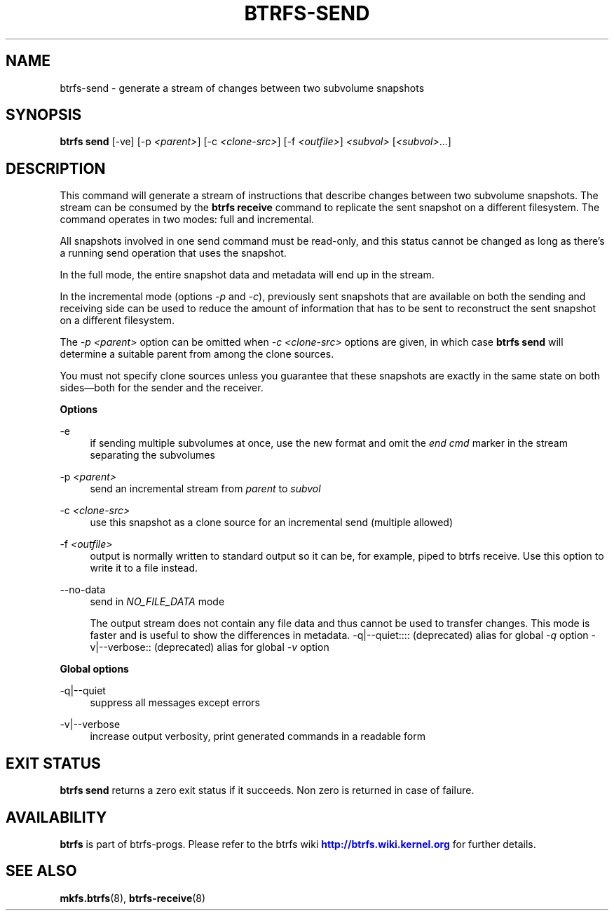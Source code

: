 '\" t
.\"     Title: btrfs-send
.\"    Author: [FIXME: author] [see http://www.docbook.org/tdg5/en/html/author]
.\" Generator: DocBook XSL Stylesheets vsnapshot <http://docbook.sf.net/>
.\"      Date: 01/18/2021
.\"    Manual: Btrfs Manual
.\"    Source: Btrfs v5.10
.\"  Language: English
.\"
.TH "BTRFS\-SEND" "8" "01/18/2021" "Btrfs v5\&.10" "Btrfs Manual"
.\" -----------------------------------------------------------------
.\" * Define some portability stuff
.\" -----------------------------------------------------------------
.\" ~~~~~~~~~~~~~~~~~~~~~~~~~~~~~~~~~~~~~~~~~~~~~~~~~~~~~~~~~~~~~~~~~
.\" http://bugs.debian.org/507673
.\" http://lists.gnu.org/archive/html/groff/2009-02/msg00013.html
.\" ~~~~~~~~~~~~~~~~~~~~~~~~~~~~~~~~~~~~~~~~~~~~~~~~~~~~~~~~~~~~~~~~~
.ie \n(.g .ds Aq \(aq
.el       .ds Aq '
.\" -----------------------------------------------------------------
.\" * set default formatting
.\" -----------------------------------------------------------------
.\" disable hyphenation
.nh
.\" disable justification (adjust text to left margin only)
.ad l
.\" -----------------------------------------------------------------
.\" * MAIN CONTENT STARTS HERE *
.\" -----------------------------------------------------------------
.SH "NAME"
btrfs-send \- generate a stream of changes between two subvolume snapshots
.SH "SYNOPSIS"
.sp
\fBbtrfs send\fR [\-ve] [\-p \fI<parent>\fR] [\-c \fI<clone\-src>\fR] [\-f \fI<outfile>\fR] \fI<subvol>\fR [\fI<subvol>\fR\&...]
.SH "DESCRIPTION"
.sp
This command will generate a stream of instructions that describe changes between two subvolume snapshots\&. The stream can be consumed by the \fBbtrfs receive\fR command to replicate the sent snapshot on a different filesystem\&. The command operates in two modes: full and incremental\&.
.sp
All snapshots involved in one send command must be read\-only, and this status cannot be changed as long as there\(cqs a running send operation that uses the snapshot\&.
.sp
In the full mode, the entire snapshot data and metadata will end up in the stream\&.
.sp
In the incremental mode (options \fI\-p\fR and \fI\-c\fR), previously sent snapshots that are available on both the sending and receiving side can be used to reduce the amount of information that has to be sent to reconstruct the sent snapshot on a different filesystem\&.
.sp
The \fI\-p \fR\fI\fI<parent>\fR\fR option can be omitted when \fI\-c \fR\fI\fI<clone\-src>\fR\fR options are given, in which case \fBbtrfs send\fR will determine a suitable parent from among the clone sources\&.
.sp
You must not specify clone sources unless you guarantee that these snapshots are exactly in the same state on both sides\(emboth for the sender and the receiver\&.
.sp
\fBOptions\fR
.PP
\-e
.RS 4
if sending multiple subvolumes at once, use the new format and omit the
\fIend cmd\fR
marker in the stream separating the subvolumes
.RE
.PP
\-p \fI<parent>\fR
.RS 4
send an incremental stream from
\fIparent\fR
to
\fIsubvol\fR
.RE
.PP
\-c \fI<clone\-src>\fR
.RS 4
use this snapshot as a clone source for an incremental send (multiple allowed)
.RE
.PP
\-f \fI<outfile>\fR
.RS 4
output is normally written to standard output so it can be, for example, piped to btrfs receive\&. Use this option to write it to a file instead\&.
.RE
.PP
\-\-no\-data
.RS 4
send in
\fINO_FILE_DATA\fR
mode
.sp
The output stream does not contain any file data and thus cannot be used to transfer changes\&. This mode is faster and is useful to show the differences in metadata\&. \-q|\-\-quiet:::: (deprecated) alias for global
\fI\-q\fR
option \-v|\-\-verbose:: (deprecated) alias for global
\fI\-v\fR
option
.RE
.sp
\fBGlobal options\fR
.PP
\-q|\-\-quiet
.RS 4
suppress all messages except errors
.RE
.PP
\-v|\-\-verbose
.RS 4
increase output verbosity, print generated commands in a readable form
.RE
.SH "EXIT STATUS"
.sp
\fBbtrfs send\fR returns a zero exit status if it succeeds\&. Non zero is returned in case of failure\&.
.SH "AVAILABILITY"
.sp
\fBbtrfs\fR is part of btrfs\-progs\&. Please refer to the btrfs wiki \m[blue]\fBhttp://btrfs\&.wiki\&.kernel\&.org\fR\m[] for further details\&.
.SH "SEE ALSO"
.sp
\fBmkfs\&.btrfs\fR(8), \fBbtrfs\-receive\fR(8)
